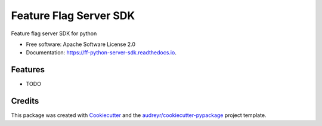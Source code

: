 =======================
Feature Flag Server SDK
=======================


.. image:: https://img.shields.io/pypi/v/ff_python_server_sdk.svg
        :target: https://pypi.python.org/pypi/ff_python_server_sdk

.. image:: https://img.shields.io/travis/enverbisevac/ff_python_server_sdk.svg
        :target: https://travis-ci.com/enverbisevac/ff_python_server_sdk

.. image:: https://readthedocs.org/projects/ff-python-server-sdk/badge/?version=latest
        :target: https://ff-python-server-sdk.readthedocs.io/en/latest/?version=latest
        :alt: Documentation Status


.. image:: https://pyup.io/repos/github/enverbisevac/ff_python_server_sdk/shield.svg
     :target: https://pyup.io/repos/github/enverbisevac/ff_python_server_sdk/
     :alt: Updates



Feature flag server SDK for python


* Free software: Apache Software License 2.0
* Documentation: https://ff-python-server-sdk.readthedocs.io.


Features
--------

* TODO

Credits
-------

This package was created with Cookiecutter_ and the `audreyr/cookiecutter-pypackage`_ project template.

.. _Cookiecutter: https://github.com/audreyr/cookiecutter
.. _`audreyr/cookiecutter-pypackage`: https://github.com/audreyr/cookiecutter-pypackage
